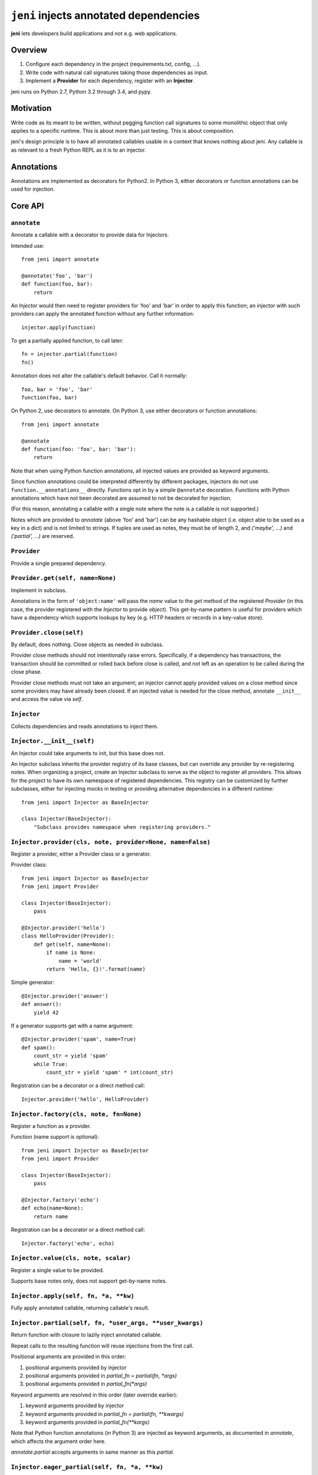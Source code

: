 .. DO NOT EDIT THIS FILE. EDIT README.rst.in.

=========================================
 ``jeni`` injects annotated dependencies
=========================================

**jeni** lets developers build applications and not e.g. web applications.

Overview
========

1. Configure each dependency in the project (requirements.txt, config, ...).
2. Write code with natural call signatures taking those dependencies as input.
3. Implement a **Provider** for each dependency, register with an **Injector**.

jeni runs on Python 2.7, Python 3.2 through 3.4, and pypy.


Motivation
==========

Write code as its meant to be written, without pegging function call signatures
to some monolithic object that only applies to a specific runtime. This is
about more than just testing. This is about composition.

jeni's design principle is to have all annotated callables usable in a context
that knows nothing about jeni. Any callable is as relevant to a fresh Python
REPL as it is to an injector.


Annotations
===========

Annotations are implemented as decorators for Python2. In Python 3, either
decorators or function annotations can be used for injection.


Core API
========

``annotate``
------------

Annotate a callable with a decorator to provide data for Injectors.

Intended use::

    from jeni import annotate

    @annotate('foo', 'bar')
    def function(foo, bar):
        return

An `Injector` would then need to register providers for 'foo' and 'bar'
in order to apply this function; an injector with such providers can
apply the annotated function without any further information::

    injector.apply(function)

To get a partially applied function, to call later::

    fn = injector.partial(function)
    fn()

Annotation does not alter the callable's default behavior.
Call it normally::

    foo, bar = 'foo', 'bar'
    function(foo, bar)

On Python 2, use decorators to annotate.
On Python 3, use either decorators or function annotations::

    from jeni import annotate

    @annotate
    def function(foo: 'foo', bar: 'bar'):
        return

Note that when using Python function annotations, all injected values
are provided as keyword arguments.

Since function annotations could be interpreted differently by
different packages, injectors do not use ``function.__annotations__``
directly. Functions opt in by a simple ``@annotate``
decoration. Functions with Python annotations which have not been
decorated are assumed to not be decorated for injection.

(For this reason, annotating a callable with a single note where the
note is a callable is not supported.)

Notes which are provided to `annotate` (above 'foo' and 'bar') can be
any hashable object (i.e. object able to be used as a key in a dict)
and is not limited to strings. If tuples are used as notes, they must
be of length 2, and `('maybe', ...)` and `('partial', ...)` are
reserved.


``Provider``
------------

Provide a single prepared dependency.


``Provider.get(self, name=None)``
---------------------------------

Implement in subclass.

Annotations in the form of ``'object:name'`` will pass the `name` value
to the `get` method of the registered `Provider` (in this case, the
provider registered with the `Injector` to provide `object`). This
get-by-name pattern is useful for providers which have a dependency
which supports lookups by key (e.g. HTTP headers or records in a
key-value store).


``Provider.close(self)``
------------------------

By default, does nothing. Close objects as needed in subclass.

Provider close methods should not intentionally raise errors.
Specifically, if a dependency has transactions, the transaction should
be committed or rolled back before close is called, and not left as an
operation to be called during the close phase.

Provider close methods must not take an argument; an injector cannot
apply provided values on a close method since some providers may have
already been closed. If an injected value is needed for the close
method, annotate ``__init__`` and access the value via `self`.


``Injector``
------------

Collects dependencies and reads annotations to inject them.


``Injector.__init__(self)``
---------------------------

An Injector could take arguments to init, but this base does not.

An Injector subclass inherits the provider registry of its base
classes, but can override any provider by re-registering notes. When
organizing a project, create an Injector subclass to serve as the
object to register all providers. This allows for the project to have
its own namespace of registered dependencies. This registry can be
customized by further subclasses, either for injecting mocks in testing
or providing alternative dependencies in a different runtime::

    from jeni import Injector as BaseInjector

    class Injector(BaseInjector):
        "Subclass provides namespace when registering providers."


``Injector.provider(cls, note, provider=None, name=False)``
-----------------------------------------------------------

Register a provider, either a Provider class or a generator.

Provider class::

    from jeni import Injector as BaseInjector
    from jeni import Provider

    class Injector(BaseInjector):
        pass

    @Injector.provider('hello')
    class HelloProvider(Provider):
        def get(self, name=None):
            if name is None:
                name = 'world'
            return 'Hello, {}!'.format(name)

Simple generator::

    @Injector.provider('answer')
    def answer():
        yield 42

If a generator supports get with a name argument::

    @Injector.provider('spam', name=True)
    def spam():
        count_str = yield 'spam'
        while True:
            count_str = yield 'spam' * int(count_str)

Registration can be a decorator or a direct method call::

    Injector.provider('hello', HelloProvider)


``Injector.factory(cls, note, fn=None)``
----------------------------------------

Register a function as a provider.

Function (name support is optional)::

    from jeni import Injector as BaseInjector
    from jeni import Provider

    class Injector(BaseInjector):
        pass

    @Injector.factory('echo')
    def echo(name=None):
        return name

Registration can be a decorator or a direct method call::

    Injector.factory('echo', echo)


``Injector.value(cls, note, scalar)``
-------------------------------------

Register a single value to be provided.

Supports base notes only, does not support get-by-name notes.


``Injector.apply(self, fn, *a, **kw)``
--------------------------------------

Fully apply annotated callable, returning callable's result.


``Injector.partial(self, fn, *user_args, **user_kwargs)``
---------------------------------------------------------

Return function with closure to lazily inject annotated callable.

Repeat calls to the resulting function will reuse injections from the
first call.

Positional arguments are provided in this order:

1. positional arguments provided by injector
2. positional arguments provided in `partial_fn = partial(fn, *args)`
3. positional arguments provided in `partial_fn(*args)`

Keyword arguments are resolved in this order (later override earlier):

1. keyword arguments provided by injector
2. keyword arguments provided in `partial_fn = partial(fn, **kwargs)`
3. keyword arguments provided in `partial_fn(**kargs)`

Note that Python function annotations (in Python 3) are injected as
keyword arguments, as documented in `annotate`, which affects the
argument order here.

`annotate.partial` accepts arguments in same manner as this `partial`.


``Injector.eager_partial(self, fn, *a, **kw)``
----------------------------------------------

Partially apply annotated callable, returning a partial function.

By default, `partial` is lazy so that injections only happen when they
are needed. Use `eager_partial` in place of `partial` when a guarantee
of injection is needed at the time the partially applied function is
created.

`eager_partial` resolves arguments similarly to `partial` but relies on
`functools.partial` for argument resolution when calling the final
partial function.


``Injector.apply_regardless(self, fn, *a, **kw)``
-------------------------------------------------

Like `apply`, but applies if callable is not annotated.


``Injector.partial_regardless(self, fn, *a, **kw)``
---------------------------------------------------

Like `partial`, but applies if callable is not annotated.


``Injector.eager_partial_regardless(self, fn, *a, **kw)``
---------------------------------------------------------

Like `eager_partial`, but applies if callable is not annotated.


``Injector.get(self, note)``
----------------------------

Resolve a single note into an object.


``Injector.close(self)``
------------------------

Close injector & injected Provider instances, including generators.

Providers are closed in the reverse order in which they were opened,
and each provider is only closed once. Providers are only closed if
they have successfully provided a dependency via get.


``Injector.enter(self)``
------------------------

Enter context-manager without with-block. See also: `exit`.

Useful for before- and after-hooks which cannot use a with-block.


``Injector.exit(self)``
-----------------------

Exit context-manager without with-block. See also: `enter`.


Additional API
==============

``annotate.wraps``
------------------

Like ``functools.wraps``, with support for annotations.


``annotate.maybe``
------------------

Wrap a keyword note to record that its resolution is optional.

Normally all annotations require fulfilled dependencies, but if a
keyword argument is annotated as `maybe`, then on apply, an injector
does not attempt to pass dependencies which are unset or not provided::

    from jeni import annotate

    @annotate('foo', bar=annotate.maybe('bar'))
    def foobar(foo, bar=None):
        return


``annotate.partial``
--------------------

Wrap a note for injection of a partially applied function.

This allows for annotated functions to be injected for composition::

    from jeni import annotate

    @annotate('foo', bar=annotate.maybe('bar'))
    def foobar(foo, bar=None):
        return

    @annotate('foo', annotate.partial(foobar))
    def bazquux(foo, fn):
        # fn: injector.partial(foobar)
        return

Injections on the partial function are lazy and not applied until the
injected partial function is called. See `eager_partial` to inject
eagerly.


``annotate.eager_partial``
--------------------------

Wrap a note for injection of an eagerly partially applied function.

Use this instead of `partial` when eager injection is needed in place
of lazy injection.


``InjectorProxy``
-----------------

Forwards getattr & getitem to enclosed injector.

If an injector has 'hello' registered::

    from jeni import InjectorProxy
    deps = InjectorProxy(injector)
    deps.hello

Get by name can use dict-style access::

    deps['hello:name']


License
=======

Copyright 2013-2014 Ron DuPlain <ron.duplain@gmail.com> (see AUTHORS file).

Released under the BSD License (see LICENSE file).
